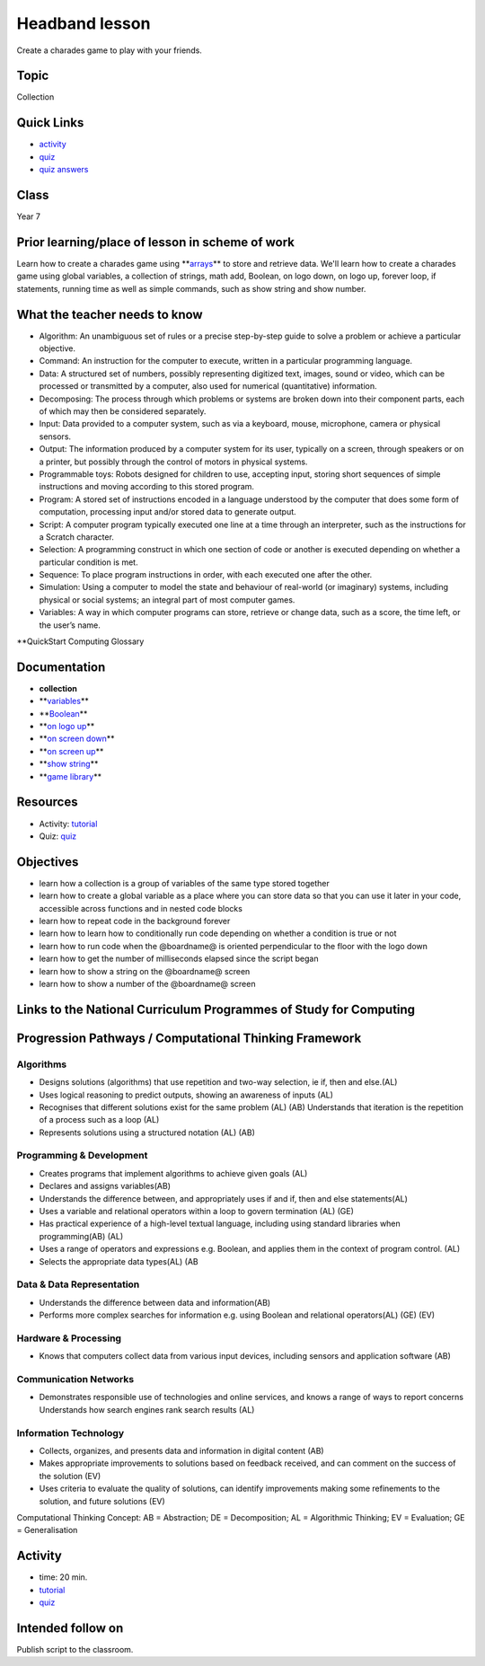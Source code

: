 
Headband lesson
===============

Create a charades game to play with your friends.

Topic
-----

Collection

Quick Links
-----------


* `activity </lessons/headbands/activity>`_
* `quiz </lessons/headbands/quiz>`_
* `quiz answers </lessons/headbands/quiz-answers>`_

Class
-----

Year 7

Prior learning/place of lesson in scheme of work
------------------------------------------------

Learn how to create a charades game using **\ `arrays </types/array>`_\ ** to store and retrieve data. We'll  learn how to create a charades game using global variables, a collection of strings, math add, Boolean, on logo down, on logo up, forever loop, if statements, running time as well as simple commands, such as show string and show number.

What the teacher needs to know
------------------------------


* Algorithm: An unambiguous set of rules or a precise step-by-step guide to solve a problem or achieve a particular objective.
* Command: An instruction for the computer to execute, written in a particular programming language.
* Data: A structured set of numbers, possibly representing digitized text, images, sound or video, which can be processed or transmitted by a computer, also used for numerical (quantitative) information.
* Decomposing: The process through which problems or systems are broken down into their component parts, each of which may then be considered separately.
* Input: Data provided to a computer system, such as via a keyboard, mouse, microphone, camera or physical sensors.
* Output: The information produced by a computer system for its user, typically on a screen, through speakers or on a printer, but possibly through the control of motors in physical systems.
* Programmable toys: Robots designed for children to use, accepting input, storing short sequences of simple instructions and moving according to this stored program.
* Program: A stored set of instructions encoded in a language understood by the computer that does some form of computation, processing input and/or stored data to generate output.
* Script: A computer program typically executed one line at a time through an interpreter, such as the instructions for a Scratch character.
* Selection: A programming construct in which one section of code or another is executed depending on whether a particular condition is met.
* Sequence: To place program instructions in order, with each executed one after the other.
* Simulation: Using a computer to model the state and behaviour of real-world (or imaginary) systems, including physical or social systems; an integral part of most computer games.
* Variables: A way in which computer programs can store, retrieve or change data, such as a score, the time left, or the user’s name.

**QuickStart Computing Glossary

Documentation
-------------


* **collection**
* **\ `variables </blocks/variables>`_\ **
* **\ `Boolean </blocks/logic/boolean>`_\ **
* **\ `on logo up </reference/input/on-gesture>`_\ **
* **\ `on screen down </reference/input/on-gesture>`_\ **
* **\ `on screen up </reference/input/on-gesture>`_\ **
* **\ `show string </reference/basic/show-string>`_\ **
* **\ `game library </reference/game>`_\ **

Resources
---------


* Activity: `tutorial </lessons/headbands/activity>`_
* Quiz: `quiz </lessons/headbands/quiz>`_

Objectives
----------


* learn how a collection is a group of variables of the same type stored together
* learn how to create a global variable as a place where you can store data so that you can use it later in your code, accessible across functions and in nested code blocks
* learn how to repeat code in the background forever
* learn how to learn how to conditionally run code depending on whether a condition is true or not
* learn how to run code when the @boardname@ is oriented perpendicular to the floor with the logo down
* learn how to get the number of milliseconds elapsed since the script began
* learn how to show a string on the @boardname@ screen
* learn how to show a number of the @boardname@ screen

Links to the National Curriculum Programmes of Study for Computing
------------------------------------------------------------------

Progression Pathways / Computational Thinking Framework
-------------------------------------------------------

Algorithms
^^^^^^^^^^


* Designs solutions (algorithms) that use repetition and two-way  selection, ie if, then and else.(AL)
* Uses logical reasoning to predict  outputs, showing an awareness of inputs (AL)
* Recognises that different solutions exist for the same problem (AL) (AB)  Understands that iteration is the repetition of a process such as a loop (AL)
* Represents solutions using a structured notation (AL) (AB)

Programming & Development
^^^^^^^^^^^^^^^^^^^^^^^^^


* Creates programs that implement algorithms to achieve given goals (AL)
* Declares and assigns variables(AB)
* Understands the difference between, and appropriately uses if and if, then and else statements(AL)
* Uses a variable and relational operators within a loop to govern termination (AL) (GE)
* Has practical experience of a high-level textual language, including using standard libraries when programming(AB) (AL)
* Uses a range of operators and expressions e.g. Boolean, and applies them in the context of program control. (AL)
* Selects the appropriate data types(AL) (AB

Data & Data Representation
^^^^^^^^^^^^^^^^^^^^^^^^^^


* Understands the difference between data and information(AB)
* Performs more complex searches for information e.g. using Boolean and relational operators(AL) (GE) (EV)

Hardware & Processing
^^^^^^^^^^^^^^^^^^^^^


* Knows that computers collect data from various input devices, including sensors and application software (AB)

Communication Networks
^^^^^^^^^^^^^^^^^^^^^^


* Demonstrates responsible use of technologies and online services, and knows a range of ways to report concerns Understands how search engines rank search results (AL)

Information Technology
^^^^^^^^^^^^^^^^^^^^^^


* Collects, organizes, and presents data and information in digital content (AB)
* Makes appropriate improvements to solutions based on feedback received, and can comment on the success of the solution (EV)
* Uses criteria to evaluate the quality of solutions, can identify improvements making some refinements to the solution, and future  solutions (EV)

Computational Thinking Concept: AB = Abstraction; DE = Decomposition; AL = Algorithmic Thinking; EV = Evaluation; GE = Generalisation

Activity
--------


* time: 20 min.
* `tutorial </lessons/headbands/activity>`_
* `quiz </lessons/headbands/quiz>`_

Intended follow on
------------------

Publish script to the classroom.
